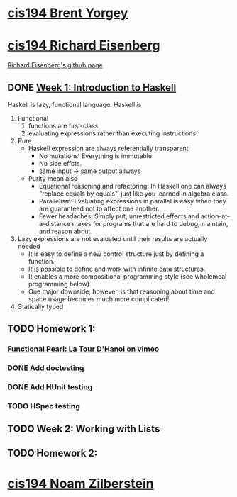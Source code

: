 ﻿* [[http://www.seas.upenn.edu/~cis194/spring13/][cis194 Brent Yorgey]]

* [[http://www.seas.upenn.edu/~cis194/fall14/][cis194 Richard Eisenberg]]
  [[https://github.com/goldfirere][Richard Eisenberg's github page]]

** DONE [[http://www.seas.upenn.edu/~cis194/fall14/lectures/01-intro.html][Week 1: Introduction to Haskell]]
   CLOSED: [2015-03-07 Sat 05:45] SCHEDULED: <2015-03-05 Thu>
   Haskell is lazy, functional language.
   Haskell is
   1. Functional
      1) functions are first-class
      2) evaluating expressions rather than executing instructions.
   2. Pure
      - Haskell expression are always referentially transparent
        * No mutations! Everything is immutable
        * No side effcts.
        * same input -> same output allways
      - Purity mean also
        * Equational reasoning and refactoring: In Haskell one can always "replace equals by equals", 
          just like you learned in algebra class.
        * Parallelism: Evaluating expressions in parallel is easy when they are guaranteed not to 
          affect one another.
        * Fewer headaches: Simply put, unrestricted effects and action-at-a-distance makes for programs
          that are hard to debug, maintain, and reason about.
   3. Lazy
       expressions are not evaluated until their results are actually needed
      * It is easy to define a new control structure just by defining a function.
      * It is possible to define and work with infinite data structures.
      * It enables a more compositional programming style (see wholemeal programming below).
      * One major downside, however, is that reasoning about time and space usage becomes much more complicated!
   4. Statically typed



** TODO Homework 1: 
   SCHEDULED: <2015-03-06 Fri>
*** [[https://vimeo.com/6653485][Functional Pearl: La Tour D'Hanoi on vimeo]]
*** DONE Add doctesting
    CLOSED: [2015-03-07 Sat 06:35]
*** DONE Add HUnit testing
    CLOSED: [2015-03-08 Sun 15:25] SCHEDULED: <2015-03-07 Sat>
*** TODO HSpec testing
    SCHEDULED: <2015-03-08 Sun>
** TODO Week 2: Working with Lists
   SCHEDULED: <2015-03-09 Mon>
** TODO Homework 2: 
   SCHEDULED: <2015-03-09 Mon>
  
* [[http://www.seas.upenn.edu/~cis194/][cis194 Noam Zilberstein]]




